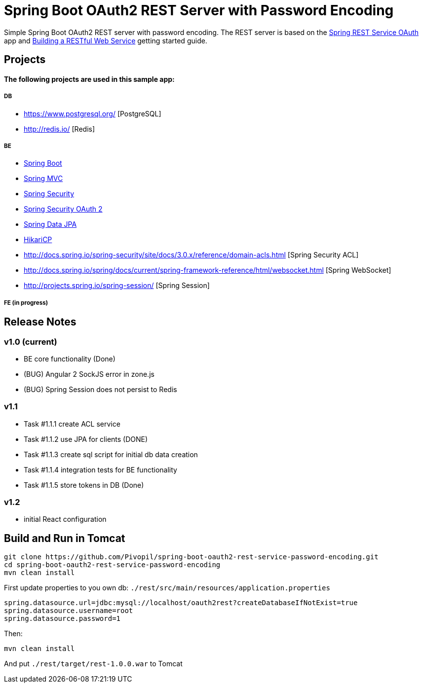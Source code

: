 = Spring Boot OAuth2 REST Server with Password Encoding

Simple Spring Boot OAuth2 REST server with password encoding.
The REST server is based on the https://github.com/royclarkson/spring-rest-service-oauth/[Spring REST Service OAuth] app
and https://spring.io/guides/gs/rest-service/[Building a RESTful Web Service] getting started guide.

== Projects

==== The following projects are used in this sample app:

===== DB

* https://www.postgresql.org/ [PostgreSQL]
* http://redis.io/ [Redis]

===== BE

* http://projects.spring.io/spring-boot/[Spring Boot]
* http://docs.spring.io/spring/docs/current/spring-framework-reference/html/mvc.html[Spring MVC]
* http://projects.spring.io/spring-security/[Spring Security]
* http://projects.spring.io/spring-security-oauth/[Spring Security OAuth 2]
* http://projects.spring.io/spring-data-jpa/[Spring Data JPA]
* https://github.com/brettwooldridge/HikariCP/[HikariCP]
* http://docs.spring.io/spring-security/site/docs/3.0.x/reference/domain-acls.html [Spring Security ACL]
* http://docs.spring.io/spring/docs/current/spring-framework-reference/html/websocket.html [Spring WebSocket]
* http://projects.spring.io/spring-session/ [Spring Session]

===== FE (in progress)

== Release Notes

=== v1.0 (current)
- BE core functionality (Done)
- (BUG) Angular 2 SockJS error in zone.js
- (BUG) Spring Session does not persist to Redis

=== v1.1
- Task #1.1.1 create ACL service
- Task #1.1.2 use JPA for clients (DONE)
- Task #1.1.3 create sql script for initial db data creation
- Task #1.1.4 integration tests for BE functionality
- Task #1.1.5 store tokens in DB (Done)

=== v1.2
- initial React configuration



== Build and Run in Tomcat

```sh
git clone https://github.com/Pivopil/spring-boot-oauth2-rest-service-password-encoding.git
cd spring-boot-oauth2-rest-service-password-encoding
mvn clean install
```

First update properties to you own db: `./rest/src/main/resources/application.properties`

```
spring.datasource.url=jdbc:mysql://localhost/oauth2rest?createDatabaseIfNotExist=true
spring.datasource.username=root
spring.datasource.password=1
```

Then:

```sh
mvn clean install
```

And put `./rest/target/rest-1.0.0.war` to Tomcat